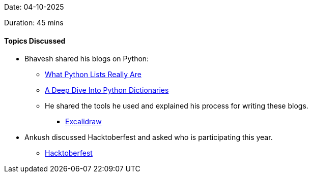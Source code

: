 Date: 04-10-2025

Duration: 45 mins

==== Topics Discussed

* Bhavesh shared his blogs on Python:
	** link:https://dev.to/bhavesh_kukreja/how-do-lists-really-work-in-python-4cmn[What Python Lists Really Are^]
	** link:https://dev.to/bhavesh_kukreja/a-deep-dive-into-python-dictionaries-4758[A Deep Dive Into Python Dictionaries^]
	** He shared the tools he used and explained his process for writing these blogs.
		*** link:https://excalidraw.com[Excalidraw^]
* Ankush discussed Hacktoberfest and asked who is participating this year.
	** link:https://hacktoberfest.com/[Hacktoberfest^]
